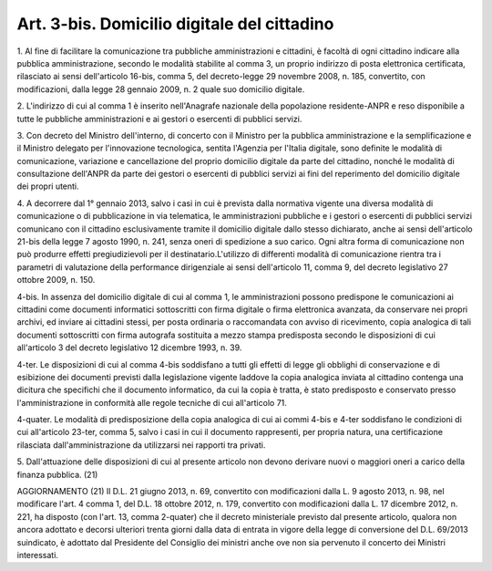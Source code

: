 .. _art3-bis:

Art. 3-bis. Domicilio digitale del cittadino
^^^^^^^^^^^^^^^^^^^^^^^^^^^^^^^^^^^^^^^^^^^^



1\. Al fine di facilitare la comunicazione tra pubbliche amministrazioni e cittadini, è facoltà di ogni cittadino indicare alla pubblica amministrazione, secondo le modalità stabilite al comma 3, un proprio indirizzo di posta elettronica certificata, rilasciato ai sensi dell'articolo 16-bis, comma 5, del decreto-legge 29 novembre 2008, n. 185, convertito, con modificazioni, dalla legge 28 gennaio 2009, n. 2 quale suo domicilio digitale.

2\. L'indirizzo di cui al comma 1 è inserito nell'Anagrafe nazionale della popolazione residente-ANPR e reso disponibile a tutte le pubbliche amministrazioni e ai gestori o esercenti di pubblici servizi.

3\. Con decreto del Ministro dell'interno, di concerto con il Ministro per la pubblica amministrazione e la semplificazione e il Ministro delegato per l'innovazione tecnologica, sentita l'Agenzia per l'Italia digitale, sono definite le modalità di comunicazione, variazione e cancellazione del proprio domicilio digitale da parte del cittadino, nonché le modalità di consultazione dell'ANPR da parte dei gestori o esercenti di pubblici servizi ai fini del reperimento del domicilio digitale dei propri utenti.

4\. A decorrere dal 1° gennaio 2013, salvo i casi in cui è prevista dalla normativa vigente una diversa modalità di comunicazione o di pubblicazione in via telematica, le amministrazioni pubbliche e i gestori o esercenti di pubblici servizi comunicano con il cittadino esclusivamente tramite il domicilio digitale dallo stesso dichiarato, anche ai sensi dell'articolo 21-bis della legge 7 agosto 1990, n. 241, senza oneri di spedizione a suo carico. Ogni altra forma di comunicazione non può produrre effetti pregiudizievoli per il destinatario.L'utilizzo di differenti modalità di comunicazione rientra tra i parametri di valutazione della performance dirigenziale ai sensi dell'articolo 11, comma 9, del decreto legislativo 27 ottobre 2009, n. 150.

4-bis\. In assenza del domicilio digitale di cui al comma 1, le amministrazioni possono predispone le comunicazioni ai cittadini come documenti informatici sottoscritti con firma digitale o firma elettronica avanzata, da conservare nei propri archivi, ed inviare ai cittadini stessi, per posta ordinaria o raccomandata con avviso di ricevimento, copia analogica di tali documenti sottoscritti con firma autografa sostituita a mezzo stampa predisposta secondo le disposizioni di cui all'articolo 3 del decreto legislativo 12 dicembre 1993, n. 39.

4-ter\. Le disposizioni di cui al comma 4-bis soddisfano a tutti gli effetti di legge gli obblighi di conservazione e di esibizione dei documenti previsti dalla legislazione vigente laddove la copia analogica inviata al cittadino contenga una dicitura che specifichi che il documento informatico, da cui la copia è tratta, è stato predisposto e conservato presso l'amministrazione in conformità alle regole tecniche di cui all'articolo 71.

4-quater\. Le modalità di predisposizione della copia analogica di cui ai commi 4-bis e 4-ter soddisfano le condizioni di cui all'articolo 23-ter, comma 5, salvo i casi in cui il documento rappresenti, per propria natura, una certificazione rilasciata dall'amministrazione da utilizzarsi nei rapporti tra privati.

5\. Dall'attuazione delle disposizioni di cui al presente articolo non devono derivare nuovi o maggiori oneri a carico della finanza pubblica. (21)

AGGIORNAMENTO (21) Il D.L. 21 giugno 2013, n. 69, convertito con modificazioni dalla L. 9 agosto 2013, n. 98, nel modificare l'art. 4 comma 1, del D.L. 18 ottobre 2012, n. 179, convertito con modificazioni dalla L. 17 dicembre 2012, n. 221, ha disposto (con l'art. 13, comma 2-quater) che il decreto ministeriale previsto dal presente articolo, qualora non ancora adottato e decorsi ulteriori trenta giorni dalla data di entrata in vigore della legge di conversione del D.L. 69/2013 suindicato, è adottato dal Presidente del Consiglio dei ministri anche ove non sia pervenuto il concerto dei Ministri interessati.
